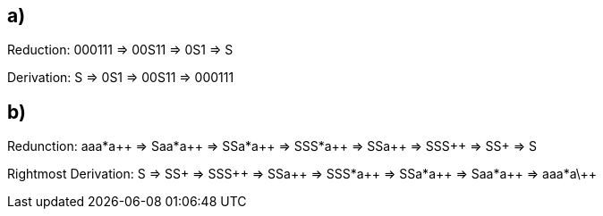 == a)

Reduction:
000111 => 00S11 => 0S1 => S

Derivation:
S => 0S1 => 00S11 => 000111

== b)

Redunction: aaa*a\++ => Saa*a\++ => SSa*a\++ => SSS*a\++ => SSa\++ => SSS\++ => SS+ => S

Rightmost Derivation:
S => SS+ => SSS\++ => SSa\++ => SSS*a\++ => SSa*a\++ => Saa*a\++ => aaa*a\++
